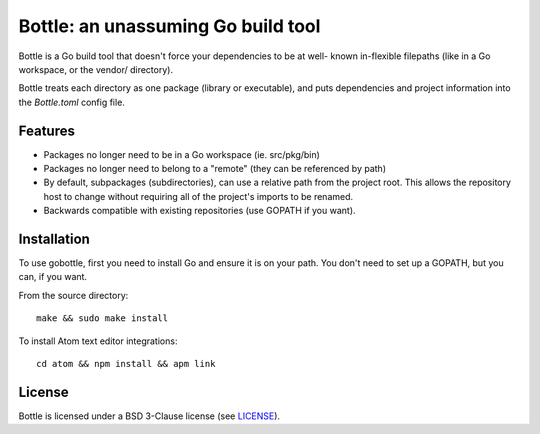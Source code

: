 ***********************************
Bottle: an unassuming Go build tool
***********************************

Bottle is a Go build tool that doesn't force your dependencies to be at well-
known in-flexible filepaths (like in a Go workspace, or the vendor/ directory).

Bottle treats each directory as one package (library or executable), and puts
dependencies and project information into the `Bottle.toml` config file.

.. image:: https://img.shields.io/badge/release-alpha-orange.svg


Features
========

- Packages no longer need to be in a Go workspace (ie. src/pkg/bin)
- Packages no longer need to belong to a "remote" (they can be referenced by path)
- By default, subpackages (subdirectories), can use a relative path from the
  project root.  This allows the repository host to change without requiring
  all of the project's imports to be renamed.
- Backwards compatible with existing repositories (use GOPATH if you want).


Installation
============

To use gobottle, first you need to install Go and ensure it is on your path.
You don't need to set up a GOPATH, but you can, if you want.

From the source directory::

    make && sudo make install

To install Atom text editor integrations::

    cd atom && npm install && apm link


License
=======

Bottle is licensed under a BSD 3-Clause license (see LICENSE_).

.. _LICENSE: LICENSE
